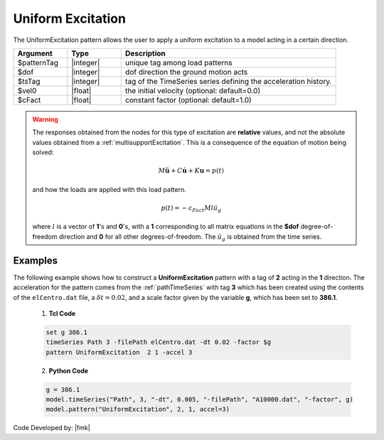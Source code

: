 .. _uniformExcitation:

Uniform Excitation
^^^^^^^^^^^^^^^^^^

The UniformExcitation pattern allows the user to apply a uniform excitation to a model acting in a certain direction. 


.. function:: pattern UniformExcitation $patternTag $dof -accel $tsTag <-vel0 $vel0> <-fact $cFact>

.. csv-table:: 
   :header: "Argument", "Type", "Description"
   :widths: 10, 10, 40


   $patternTag, |integer|, unique tag among load patterns
   $dof, |integer|, dof direction the ground motion acts
   $tsTag, |integer|, tag of the TimeSeries series defining the acceleration history.
   $vel0, |float|, the initial velocity (optional: default=0.0)
   $cFact, |float|, constant factor (optional: default=1.0)


.. warning::

   The responses obtained from the nodes for this type of excitation are **relative** values, and not the absolute values obtained from a :ref:`multisupportExcitation`. This is a consequence of the equation of motion being solved: 

   .. math::
   
	M\ddot{\boldsymbol{u}} + C\dot{\boldsymbol{u}} + K \boldsymbol{u} = p(t)

   and how the loads are applied with this load pattern.

   .. math::

      p(t) = -c_{Fact} M l \ddot{u_g}

   where :math:`l` is a vector of **1**'s and **0**'s, with a **1** corresponding to all matrix equations in the **$dof** degree-of-freedom direction and **0** for all other degrees-of-freedom. 
   The :math:`\ddot u_g` is obtained from the time series.

Examples
--------

The following example shows how to construct a **UniformExcitation** pattern with a tag of **2** acting in the **1** direction. The acceleration for the pattern comes from the :ref:`pathTimeSeries` with tag **3** which has been created using the contents of the ``elCentro.dat`` file, a :math:`\delta t = 0.02`, and a scale factor given by the variable **g**, which has been set to **386.1**.

   1. **Tcl Code**

   .. code:: tcl

      set g 386.1
      timeSeries Path 3 -filePath elCentro.dat -dt 0.02 -factor $g
      pattern UniformExcitation  2 1 -accel 3


   2. **Python Code**

   .. code:: python

      g = 386.1
      model.timeSeries("Path", 3, "-dt", 0.005, "-filePath", "A10000.dat", "-factor", g)
      model.pattern("UniformExcitation", 2, 1, accel=3)



Code Developed by: |fmk|

